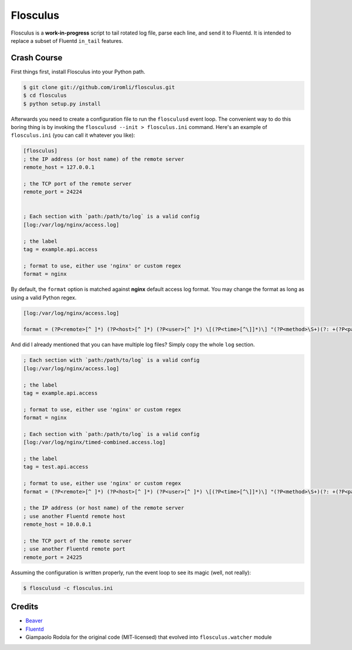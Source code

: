 Flosculus
=========

Flosculus is a **work-in-progress** script to tail rotated log file, parse each line, and send it to Fluentd.
It is intended to replace a subset of Fluentd ``in_tail`` features.

Crash Course
------------

First things first, install Flosculus into your Python path.

.. code-block:: sh

    $ git clone git://github.com/iromli/flosculus.git
    $ cd flosculus
    $ python setup.py install

Afterwards you need to create a configuration file to run the ``flosculusd`` event loop.
The convenient way to do this boring thing is by invoking the ``flosculusd --init > flosculus.ini`` command.
Here's an example of ``flosculus.ini`` (you can call it whatever you like):

.. code-block:: ini

    [flosculus]
    ; the IP address (or host name) of the remote server
    remote_host = 127.0.0.1

    ; the TCP port of the remote server
    remote_port = 24224


    ; Each section with `path:/path/to/log` is a valid config
    [log:/var/log/nginx/access.log]

    ; the label
    tag = example.api.access

    ; format to use, either use 'nginx' or custom regex
    format = nginx

By default, the ``format`` option is matched against **nginx** default access log format.
You may change the format as long as using a valid Python regex.

.. code-block:: ini

    [log:/var/log/nginx/access.log]

    format = (?P<remote>[^ ]*) (?P<host>[^ ]*) (?P<user>[^ ]*) \[(?P<time>[^\]]*)\] "(?P<method>\S+)(?: +(?P<path>[^\"]*) +\S*)?" (?P<code>[^ ]*) (?P<size>[^ ]*)(?: "(?P<referer>[^\"]*)" "(?P<agent>[^\"]*)")(?: (?P<request_time>[^ ]*) (?P<upstream_time>[^ ]*) (?P<pipe>[\.|p]))?

And did I already mentioned that you can have multiple log files? Simply copy the whole ``log`` section.

.. code-block:: ini

    ; Each section with `path:/path/to/log` is a valid config
    [log:/var/log/nginx/access.log]

    ; the label
    tag = example.api.access

    ; format to use, either use 'nginx' or custom regex
    format = nginx

    ; Each section with `path:/path/to/log` is a valid config
    [log:/var/log/nginx/timed-combined.access.log]

    ; the label
    tag = test.api.access

    ; format to use, either use 'nginx' or custom regex
    format = (?P<remote>[^ ]*) (?P<host>[^ ]*) (?P<user>[^ ]*) \[(?P<time>[^\]]*)\] "(?P<method>\S+)(?: +(?P<path>[^\"]*) +\S*)?" (?P<code>[^ ]*) (?P<size>[^ ]*)(?: "(?P<referer>[^\"]*)" "(?P<agent>[^\"]*)")(?: (?P<request_time>[^ ]*) (?P<upstream_time>[^ ]*) (?P<pipe>[\.|p]))?

    ; the IP address (or host name) of the remote server
    ; use another Fluentd remote host
    remote_host = 10.0.0.1

    ; the TCP port of the remote server
    ; use another Fluentd remote port
    remote_port = 24225

Assuming the configuration is written properly, run the event loop to see its magic (well, not really):

.. code-block:: sh

    $ flosculusd -c flosculus.ini

Credits
-------

* `Beaver <https://github.com/josegonzalez/beaver>`_
* `Fluentd <https://github.com/fluent/fluentd>`_
* Giampaolo Rodola for the original code (MIT-licensed) that evolved into ``flosculus.watcher`` module
